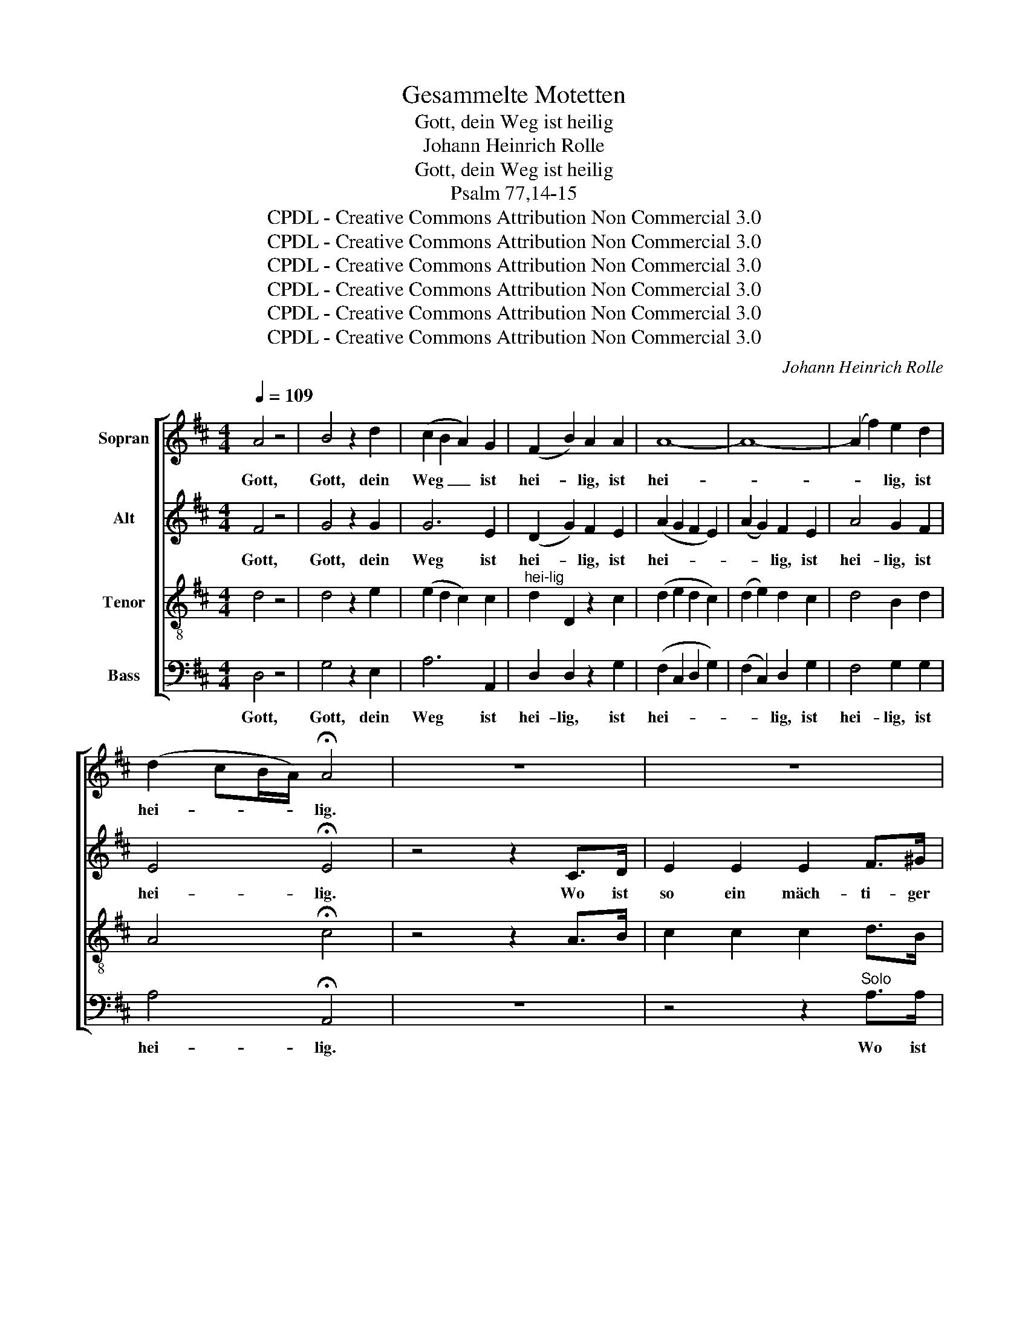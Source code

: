 X:1
T:Gesammelte Motetten
T:Gott, dein Weg ist heilig
T:Johann Heinrich Rolle
T:Gott, dein Weg ist heilig
T:Psalm 77,14-15
T:CPDL - Creative Commons Attribution Non Commercial 3.0
T:CPDL - Creative Commons Attribution Non Commercial 3.0
T:CPDL - Creative Commons Attribution Non Commercial 3.0
T:CPDL - Creative Commons Attribution Non Commercial 3.0
T:CPDL - Creative Commons Attribution Non Commercial 3.0
T:CPDL - Creative Commons Attribution Non Commercial 3.0
C:Johann Heinrich Rolle
Z:CPDL - Creative Commons Attribution Non Commercial 3.0
%%score [ 1 2 3 4 ]
L:1/8
Q:1/4=109
M:4/4
K:D
V:1 treble nm="Sopran"
V:2 treble nm="Alt"
V:3 treble-8 nm="Tenor"
V:4 bass nm="Bass"
V:1
 A4 z4 | B4 z2 d2 | (c2 B2 A2) G2 | (F2 B2) A2 A2 | A8- | A8- | (A2 f2) e2 d2 | %7
w: Gott,|Gott, dein|Weg _ _ ist|hei- * lig, ist|hei-||* * lig, ist|
 (d2 cB/A/) !fermata!A4 | z8 | z8 | z4 z2"^Tutti" A>B | c2 c2 c2 c>d | e4 z2 f2 | (e2 d2) z2 e2 | %14
w: hei- * * * lig.|||Wo ist|so ein mäch- ti- ger|Gott als|du, _ als|
 (d2 c2) z2 c2 | B4 B4 | B2 d2 c2 d2 | (c4 !fermata!B4) | E2 (F>^G A2) d2 | (d4 c2) B2 | %20
w: du, _ als|du, Gott,|bist, als du, Gott,|bist! _|Du bist _ _ der|Gott, _ der|
 (B4 A2) B2 | (B4 A2) d2 | (d4 c2) f2 | (f4 e2) A2 | (B2 d)B (c2 e)^G | A4 z2 A2 | %26
w: Wun- * der,|Wun- * der|tut, _ der|Gott, _ der|Gott, _ der Wun- * der|tut, der|
 (B2 d)B (c2 e)^G | A2 f2 e2 d2 | c4 B4 | A4 |"^Solo" z4 | z8 | z8 | z8 | z8 |"^Tutti" A4 z4 | %36
w: Gott, _ der Wun- * der|tut, der Gott der|Wun- der|tut.||||||Gott,|
 B4 z2 d2 | (c2 B2 A2) G2 | (F2 B2) A2 A2 | A8- | A4 A2 B2 | B8- | B8- | (B2 g2) f2 e2 | %44
w: Gott, dein|Weg _ _ ist|hei- * lig, ist|hei-|* lig, ist|hei-||* * lig ist|
 (e2 ^dc/B/) !fermata!B4 | z8 | z8 | z4 z2"^Tutti" B>c | ^d2 d2 d2 e>c | ^d2 e2 f2 A2 | G4 g4 | %51
w: hei- * * * lig.|||Wo ist|so ein mäch- ti- ger|Gott, als du, Gott,|bist, als|
 e4 =d4 | (d2 c2) z4 | z8 | z4 z2"^Tutti" A>B | c2 c2 c2 d>B | c2 d2 e2 G2 | F4 =c4 | %58
w: du, Gott,|bist! _||Wo ist|so ein mäch- ti- ger|Gott, als du, Gott,|bist, du,|
 z2 =c2 B2 d2 |{!fermata!d} !fermata!^c8 | z8 | z8 | A2 (B>c d2) g2 | (g4 f2) B2 | (B4 A2) d2 | %65
w: als du, Gott,|bist!|||Du bist _ _ der|Gott, _ der|Gott, _ der|
 (e2 g)e f2 c2 | d4 z2 d2 | (e2 g)e f2 c2 | d2 f2 d2 B2 | ^G2 B2 G2 D2 | (D4 !fermata!C4) | %71
w: Wun- * der, Wun- der|tut, der|Wun- * der, Wun- der|tut, du bist der|Gott, du bist der|Gott, _|
 A2 (B>c d2) G2 | F2 c2 d2 B2 | (A4 e3) e | d2 g2 f2 e2 | f8 | e8 | d8 |] %78
w: du bist _ _ der|Gott, der Gott, der|Wun- * der|tut, der Gott der|Wun-|der|tut.|
V:2
 F4 z4 | G4 z2 G2 | G6 E2 | (D2 G2) F2 E2 | (A2 G2 F2 E2) | (A2 G2) F2 E2 | A4 G2 F2 | %7
w: Gott,|Gott, dein|Weg ist|hei- * lig, ist|hei- * * *|* * lig, ist|hei- lig, ist|
 E4 !fermata!E4 | z4 z2 C>D | E2 E2 E2 F>^G | A4 z2 E>^G | A2 A2 A2 A>B | c4 z2 c2 | %13
w: hei- lig.|Wo ist|so ein mäch- ti- ger|Gott, wo ist|so ein mäch- ti- ger|Gott als|
 (c2 B2) z2 B2 | (B2 A2) z2 A2 | A4 A4 | ^G2 B2 A2 B2 | (A4 !fermata!^G4) | E2 (F>^G A2) B2 | %19
w: du, _ als|du, _ als|du, Gott,|bist, als du, Gott,|bist! _|_ _ _ _ _|
 (B4 A2) ^G2 | (^G4 E2) E2 | E6 B2 | (B4 A2) A2 | A6 A2 | A2 A2 A2 ^G2 | A4 z2 A2 | A2 A2 A2 ^G2 | %27
w: |||||Gott der Wun- der|tut, der|Gott, der Wun- der|
 A2 d2 c2 B2 | A4 ^G4 | A4 | z2 E2 | E4 E4 | E8- | (E2 c2) B2 A2 | (^G3 A/B/) A4 | F4 z4 | %36
w: tut, der Gott der|Wun- der|tut.|Dein|Weg ist|hei-|* * lig, ist|hei- * * lig,|Gott,|
 =G4 z2 G2 | G6 E2 | (D2 G2) F2 E2 | (A2 G2) F2 E2 | (A2 G2 F2) F2 | (B2 A2) =G2 F2 | %42
w: Gott, dein|Weg ist|hei- * lig, ist|hei- * lig, dein|Weg _ _ ist|hei- * lig, dein|
 (B2 A2 G2) F2 | (E2 B2) A2 G2 | F4 !fermata!F4 | z6 ^D>E | F2 F2 F2 G>E | F4 z2 B>B | %48
w: Weg _ _ ist|hei- * lig, ist|hei- lig.|Wo ist|so ein mäch- ti- ger|Gott, wo ist|
 B2 B2 B2 B>B | B2 G2 A2 F2 | E4 B4 | B4 B4 | (B2 A2) z2 C>D | E2 E2 E2 F>^G | A4 z2 A>A | %55
w: so ein mäch- ti- ger|Gott, als du, Gott,|bist, als|du, Gott,|bist. _ wo ist|so ein mäch- ti- ger|Gott, wo ist|
 A2 A2 A2 A>A | A2 F2 G2 E2 | D4 A4 | z2 A2 G2 B2 | !fermata!A8 | A,2 (B,>C D2) E2 | (E4 D2) E2 | %62
w: so ein mäch- ti- ger|Gott, als du, Gott,|bist, du,|als du, Gott,|bist!|Du bist _ _ der|Gott _ der|
 D6 A2 | A6 G2 | (G4 F2) A2 | B2 B2 A2 c2 | d4 z2 A2 | .B2 .B2 .A2 .c2 | d4 z4 | z2 ^G2 G2 G2 | %70
w: Wun- der|tut, der|Gott, _ der|Wun- der, Wun- der|tut, der|Wun- der, Wun- der|tut,|du bist der|
 (^G4 !fermata!A4) | A2 (B>c d2) G2 | F2 G2 A2 G2 | (F4 G2) G2 | F2 A2 A2 B2 | A8 | G8 | F8 |] %78
w: ||||||||
V:3
 d4 z4 | d4 z2 e2 | (e2 d2 c2) c2 |"^hei-lig" d2 D2 z2 c2 | (d2 e2 d2 c2) | (d2 e2) d2 c2 | %6
w: ||||||
 d4 B2 d2 | A4 !fermata!c4 | z4 z2 A>B | c2 c2 c2 d>B | c4 z2 c>e | A2 A2 A2 A>A | A4 z2 f2 | %13
w: |||||||
 f4 z2 e2 | e4 z2 f2 | f4 f4 | e2 e2 e2 f2 | !fermata!e8 | z8 | z8 | E2 (F>^G A2) d2 | (d4 c2) e2 | %22
w: |||||||Du bist _ _ der|Gott, _ der|
 e6 d2 | A6 e2 | f2 f2 e2 d2 | c4 z2 e2 | f2 f2 e2 d2 | c2 A2 e2 e2 | e4 d4 | c4 | z2 ^G2 | %31
w: Wun- der|tut, der|||||||Dein|
 (A2 B>d c2) ^G2 | (A2 B>d) c2 ^G>B | (A2 e2) d2 c2 | (B3 c/d/) c4 | d4 z4 | d4 z2 e2 | %37
w: Weg _ _ _ ist|hei- * * lig, ist _|hei- * lig, ist|hei- * * lig,|||
 (e2 d2 c2) c2 | d4 d2 c2 | (d2 e2) d2 c2 | (d2 e2 d2) ^d2 | (e2 f2) e2 ^d2 | (e2 f2 e2) ^d2 | %43
w: ||||||
 e4 A2 A2 | B4 !fermata!^d4 | z4 z2 B>c | ^d2 d2 d2 e>c | ^d4 z2 d>e | f2 f2 f2 g>e | %49
w: ||||||
 f2 e2 ^d2 d2 | e4 e4 | e4 e4 | e4 z2 A>B | c2 c2 c2 d>B | c4 z2 c>d | e2 e2 e2 f>d | e2 d2 c2 c2 | %57
w: ||||||||
 A4 d4 | z2 d2 d2 e2 | !fermata!e8 | z8 | A2 (B>c d2) g2 | (g4 f2) e2 | (e4 d2) d2 | %64
w: ||||Du bist _ _ der|Gott, _ der|Wun- * der|
"^tut," d4 z2 d2 | d2 d2 d2 g2 | f6 d2 | .d2 .d2 .d2 .g2 | f4 z4 | z2 d2 d2 d2 | (d4 !fermata!c4) | %71
w: ||||||Gott, _|
 A2 (B>c d2) G2 | F2 e2 d2 d2 | d4 c4 | d2 e2 d2 d2 | d8 | c8 | A8 |] %78
w: du bist _ _ der|Gott, der Gott, der|Wun- der|tut, der Gott, der|Wun-|der|tut.|
V:4
 D,4 z4 | G,4 z2 E,2 | A,6 A,,2 | D,2 D,2 z2 G,2 | (F,2 C,2 D,2 G,2) | (F,2 C,2) D,2 G,2 | %6
w: Gott,|Gott, dein|Weg ist|hei- lig, ist|hei- * * *|* * lig, ist|
 F,4 G,2 G,2 | A,4 !fermata!A,,4 | z8 | z4 z2"^Solo" A,>A, | A,2 A,2 A,2 A,>A, | %11
w: hei- lig, ist|hei- lig.||Wo ist|so ein mäch- ti- ger|
 A,4 z2"^Tutti" A,>A, | A,2 A,2 A,2 A,>A, | B,2 B,2 ^G,4 | z2 A,2 F,4 | D,4 ^D,4 | E,4 A,2 =D,2 | %17
w: Gott, wo ist|so ein mäch- ti- ger|Gott, als du,|als du,|du, Gott,|bist, du Gott|
 !fermata!E,8 | z8 | E,2 (F,>^G, A,2) D2 | (D4 C2) ^G,2 | (^G,4 A,2) G,2 | (^G,4 A,2) D,2 | %23
w: bist.||Du bist _ _ der|Gott, _ der|Wun- * der|tut, _ der|
 C,6 C,2 | D,2 D,2 E,2 E,2 | F,2 (A,>^G, A,2) C,2 | D,2 D,2 E,2 E,2 | F,4 ^G,4 | A,4 E,4 | A,,4 | %30
w: Gott, der|Gott der Wun- der|tut, Wun- * * der|tut, der Wun- der|tut, der|Wun- der|tut.|
 z2 D,2 | (C,2 ^G,2 A,2) D,2 | (C,2 ^G,2) A,2 D,2 | C,4 D,2 D,2 | E,4 A,,4 | D,4 z4 | G,4 z2 E,2 | %37
w: |||||Gott,|Gott, dein|
 A,6 A,,2 | D,2 D,2 z2 G,2 | (F,2 C,2) D,2 G,2 | (F,2 C,2 D,2) A,2 | (G,2 ^D,2) E,2 A,2 | %42
w: Weg ist|hei- lig, ist|hei- * lig, dein|Weg _ _ ist|hei- * lig, dein|
 (G,2 ^D,2 E,2) A,2 | G,4 A,2 A,2 | B,4 !fermata!B,,4 | z8 | z4 z2"^Solo" B,>B, | %47
w: Weg _ _ ist|hei- lig, ist|hei- lig.||Wo ist|
 B,2 B,2 B,2 B,>B, | B,4 z2"^Tutti" B,>B, | B,2 B,2 B,2 B,>B, | E,4 E,4 | G,4 ^G,4 | %52
w: so ein mäch- ti- ger|Gott, wo ist|so ein mäch- ti- ger|Gott, als|du, Gott|
 A,2"^(Tutti)" A,2 A,2 A,>A, | A,4 z2"^Solo" A,>A, | A,2 A,2 A,2 A,>A, | %55
w: bist, ein mäch- ti- ger|Gott, wo ist|so ein mäch- ti- ger|
 A,2"^Tutti" A,2 A,2 A,>A, | A,2 A,2 A,2 A,2 | D,4 F,4 | z2 F,2 G,2 ^G,2 | !fermata!A,8 | %60
w: Gott, ein mäch- ti- ger|Gott, als du, Gott,|bist, du,|als du, Gott,|bist!|
 A,2 (B,>C D2) G,2 | (G,4 F,2) C,2 | D,6 C,2 | D,2 A,2 D2 D,2 | z2 D,2 D,2 F,2 | G,2 G,2 A,2 A,2 | %66
w: Du bist _ _ der|Gott, _ der|Wun- der|tut, der Wun- der,|der Wun- der|tut, der Wun- der|
 B,2 (D>C D2) F,2 | .G,2 .G,2 .A,2 .A,2 | B,4 z4 | z2 B,2 B,2 B,2 | !fermata!A,8 | %71
w: tut, Wun- * * der,|Wun- der, Wun- der|tut,|du bist der||
 A,2 (B,>C D2) G,2 | F,2 E,2 F,2 G,2 | A,4 A,4 | B,2 C2 D2 G,2 | A,8 | A,,8 | D,8 |] %78
w: |||||||


